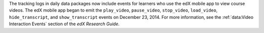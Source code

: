 
The tracking logs in daily data packages now include events for learners who
use the edX mobile app to view course videos. The edX mobile app began to emit
the ``play_video``, ``pause_video``, ``stop_video``, ``load_video``,
``hide_transcript``, and ``show_transcript`` events on December 23, 2014. For
more information, see the :ref:`data:Video Interaction Events` section of the
*edX Research Guide*.  
